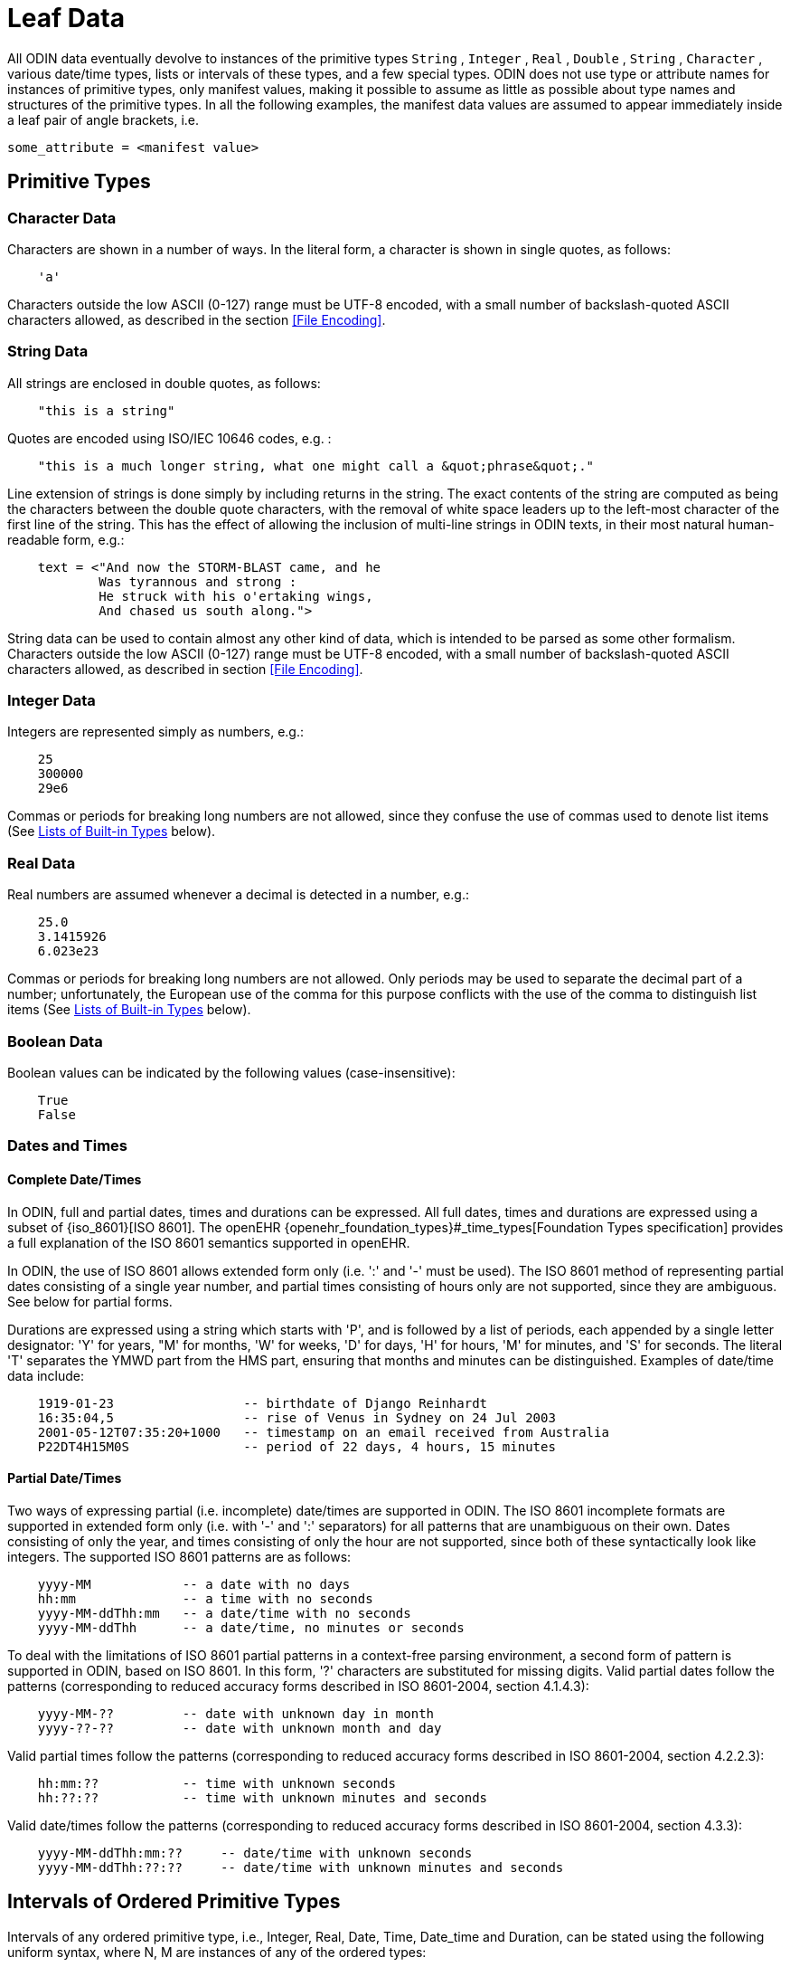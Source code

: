 = Leaf Data

All ODIN data eventually devolve to instances of the primitive types `String` , `Integer` , `Real` , `Double` , `String` , `Character` , various date/time types, lists or intervals of these types, and a few special types. ODIN does not use type or attribute names for instances of primitive types, only manifest values, making it possible to assume as little as possible about type names and structures of the primitive types. In all the following examples, the manifest data values are assumed to appear immediately inside a leaf pair of angle brackets, i.e.

----
some_attribute = <manifest value>
----

== Primitive Types

=== Character Data

Characters are shown in a number of ways. In the literal form, a character is shown in single quotes, as follows:

----
    'a'
----

Characters outside the low ASCII (0-127) range must be UTF-8 encoded, with a small number of backslash-quoted ASCII characters allowed, as described in the section <<File Encoding>>.

=== String Data

All strings are enclosed in double quotes, as follows:

----
    "this is a string"
----

Quotes are encoded using ISO/IEC 10646 codes, e.g. :

----
    "this is a much longer string, what one might call a &quot;phrase&quot;."
----

Line extension of strings is done simply by including returns in the string. The exact contents of the string are computed as being the characters between the double quote characters, with the removal of white space leaders up to the left-most character of the first line of the string. This has the effect of allowing the inclusion of multi-line strings in ODIN texts, in their most natural human-readable form, e.g.:

[source, odin]
--------
    text = <"And now the STORM-BLAST came, and he
            Was tyrannous and strong :
            He struck with his o'ertaking wings,
            And chased us south along.">
--------

String data can be used to contain almost any other kind of data, which is intended to be parsed as some other formalism. Characters outside the low ASCII (0-127) range must be UTF-8 encoded, with a small number of backslash-quoted ASCII characters allowed, as described in section <<File Encoding>>.

=== Integer Data

Integers are represented simply as numbers, e.g.:

----
    25
    300000
    29e6
----

Commas or periods for breaking long numbers are not allowed, since they confuse the use of commas used to denote list items (See <<Lists of Built-in Types>> below).

=== Real Data

Real numbers are assumed whenever a decimal is detected in a number, e.g.:

----
    25.0
    3.1415926
    6.023e23
----

Commas or periods for breaking long numbers are not allowed. Only periods may be used to separate the decimal part of a number; unfortunately, the European use of the comma for this purpose conflicts with the use of the comma to distinguish list items (See <<Lists of Built-in Types>> below).

=== Boolean Data

Boolean values can be indicated by the following values (case-insensitive):

----
    True
    False
----

=== Dates and Times

==== Complete Date/Times

In ODIN, full and partial dates, times and durations can be expressed. All full dates, times and durations are expressed using a subset of {iso_8601}[ISO 8601]. The openEHR {openehr_foundation_types}#_time_types[Foundation Types specification] provides a full explanation of the ISO 8601 semantics supported in openEHR.

In ODIN, the use of ISO 8601 allows extended form only (i.e. ':' and '-' must be used). The ISO 8601 method of representing partial dates consisting of a single year number, and partial times consisting of hours only are not supported, since they are ambiguous. See below for partial forms.

Durations are expressed using a string which starts with 'P', and is followed by a list of periods, each appended by a single letter designator: 'Y' for years, "M' for months, 'W' for weeks, 'D' for days, 'H' for hours, 'M' for minutes, and 'S' for seconds. The literal 'T' separates the YMWD part from the HMS part, ensuring that months and minutes can be distinguished. Examples of date/time data include:

[source, odin]
----
    1919-01-23                 -- birthdate of Django Reinhardt
    16:35:04,5                 -- rise of Venus in Sydney on 24 Jul 2003
    2001-05-12T07:35:20+1000   -- timestamp on an email received from Australia
    P22DT4H15M0S               -- period of 22 days, 4 hours, 15 minutes
----

==== Partial Date/Times

Two ways of expressing partial (i.e. incomplete) date/times are supported in ODIN. The ISO 8601 incomplete formats are supported in extended form only (i.e. with '-' and ':' separators) for all patterns that are unambiguous on their own. Dates consisting of only the year, and times consisting of only the hour are not supported, since both of these syntactically look like integers. The supported ISO 8601 patterns are as follows:

----
    yyyy-MM            -- a date with no days
    hh:mm              -- a time with no seconds
    yyyy-MM-ddThh:mm   -- a date/time with no seconds
    yyyy-MM-ddThh      -- a date/time, no minutes or seconds
----

To deal with the limitations of ISO 8601 partial patterns in a context-free parsing environment, a second form of pattern is supported in ODIN, based on ISO 8601. In this form, '?' characters are substituted for missing digits. Valid partial dates follow the patterns (corresponding to reduced accuracy forms described in ISO 8601-2004, section 4.1.4.3):

----
    yyyy-MM-??         -- date with unknown day in month
    yyyy-??-??         -- date with unknown month and day
----

Valid partial times follow the patterns (corresponding to reduced accuracy forms described in ISO 8601-2004, section 4.2.2.3):

----
    hh:mm:??           -- time with unknown seconds
    hh:??:??           -- time with unknown minutes and seconds
----

Valid date/times follow the patterns (corresponding to reduced accuracy forms described in ISO 8601-2004, section 4.3.3):

----
    yyyy-MM-ddThh:mm:??     -- date/time with unknown seconds
    yyyy-MM-ddThh:??:??     -- date/time with unknown minutes and seconds
----

== Intervals of Ordered Primitive Types

Intervals of any ordered primitive type, i.e., Integer, Real, Date, Time, Date_time and Duration, can be stated using the following uniform syntax, where N, M are instances of any of the ordered types:

----
    |N..M|        -- the two-sided range N >= x <= M;
    |>N..M|       -- the two-sided range N > x <= M;
    |N..<M|       -- the two-sided range N <= x <M;
    |>N..<M|      -- the two-sided range N > x <M;
    |<N|          -- the one-sided range x < N;
    |>N|          -- the one-sided range x > N;
    |>=N|         -- the one-sided range x >= N;
    |<=N|         -- the one-sided range x <= N;
    |N +/-M|      -- interval of N ±M.
    |N±M|         -- interval of N ±M.
----

The allowable values for N and M include any value in the range of the relevant type.

NOTE: for the plus/minus form (N ± M format), spaces are not significant either side of the '±' sign or the equivalent '+/-' string.

Examples of this syntax include:

----
    |0..5|              -- integer interval
    |0.0..1000.0|       -- real interval
    |0.0..<1000.0|      -- real interval 0.0 <= x < 1000.0
    |08:02..09:10|      -- interval of time
    |>=1939-02-01|      -- open-ended interval of dates
    |5.0 ±0.5|          -- 4.5 ±5.5
    |5.0 +/-0.5|        -- 4.5 ±5.5
    |>=0|               -- >= 0
----

== Other Built-in Types

=== URIs

URI can be expressed as ODIN data in the usual way found on the web, and follow the standard syntax from {rfc3986}[IETF RFC3986]. Examples of URIs in ODIN:

----
    http://openEHR.org/home
    ftp://get.this.file.com?file=cats.doc#section_5
    http://www.mozilla.org/products/firefox/upgrade/?application=thunderbird
----

Encoding of special characters in URIs follows the IETF RFC 3986, as described in the section <<File Encoding>>.

=== Coded Terms

Coded terms are ubiquitous in medical and clinical information, and are likely to become so in most other industries, as ontologically-based information systems and the 'semantic web' emerge. The logical structure of a coded term is simple: it consists of an identifier of a terminology (with optional version), and an identifier of a code within that terminology. The ODIN string representation is of the following form:

----
    [terminology_id::code]
----

where `terminology_id` is an alphanumeric name, optionally following by a version in parentheses, and `code` is a string. The allowed characters in each part are described in the grammaar.

Examples from clinical data:

----
    [icd10AM::F60.1]            -- from ICD10AM
    [snomed_ct::2004950]        -- from snomed-ct
    [snomed_ct(3.1)::2004950]   -- from snomed-ct v 3.1
----

== Lists of Built-in Types

Data of any primitive type can occur singly or in lists, which are shown as comma-separated lists of item, all of the same type, such as in the following examples:

----
    "cyan", "magenta", "yellow", "black"    -- printer's colours
    1, 1, 2, 3, 5                           -- first 5 fibonacci numbers
    08:02, 08:35, 09:10                     -- set of train times
----

No assumption is made in the syntax about whether a list represents a set, a list or some other kind of sequence - such semantics must be taken from an underlying information model.

Lists which happen to have only one datum are indicated by using a comma followed by a list continuation marker of three dots, i.e. "...", e.g.:

----
    "en", ...       -- languages
    "icd10", ...    -- terminologies
    [at0200], ...
----

White space may be freely used or avoided in lists, i.e. the following two lists are identical:

----
    1,1,2,3
    1, 1, 2,3
----
